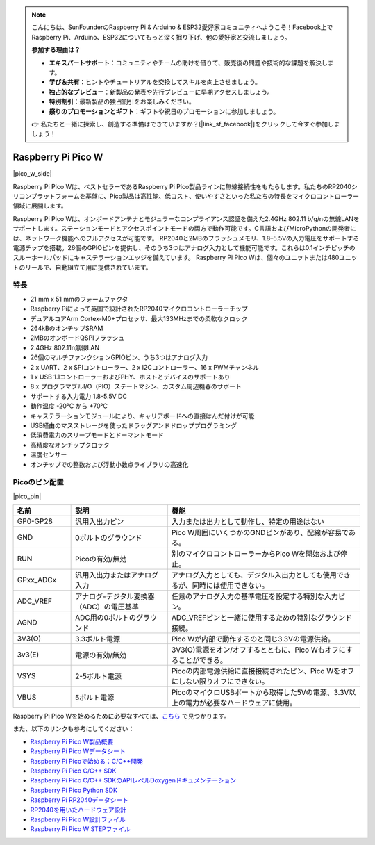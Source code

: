 .. note::

    こんにちは、SunFounderのRaspberry Pi & Arduino & ESP32愛好家コミュニティへようこそ！Facebook上でRaspberry Pi、Arduino、ESP32についてもっと深く掘り下げ、他の愛好家と交流しましょう。

    **参加する理由は？**

    - **エキスパートサポート**：コミュニティやチームの助けを借りて、販売後の問題や技術的な課題を解決します。
    - **学び＆共有**：ヒントやチュートリアルを交換してスキルを向上させましょう。
    - **独占的なプレビュー**：新製品の発表や先行プレビューに早期アクセスしましょう。
    - **特別割引**：最新製品の独占割引をお楽しみください。
    - **祭りのプロモーションとギフト**：ギフトや祝日のプロモーションに参加しましょう。

    👉 私たちと一緒に探索し、創造する準備はできていますか？[|link_sf_facebook|]をクリックして今すぐ参加しましょう！

.. _cpn_pico_w:

Raspberry Pi Pico W
=======================================

|pico_w_side|

Raspberry Pi Pico Wは、ベストセラーであるRaspberry Pi Pico製品ラインに無線接続性をもたらします。私たちのRP2040シリコンプラットフォームを基盤に、Pico製品は高性能、低コスト、使いやすさといった私たちの特長をマイクロコントローラー領域に展開します。

Raspberry Pi Pico Wは、オンボードアンテナとモジュラーなコンプライアンス認証を備えた2.4GHz 802.11 b/g/nの無線LANをサポートします。ステーションモードとアクセスポイントモードの両方で動作可能です。C言語およびMicroPythonの開発者には、ネットワーク機能へのフルアクセスが可能です。
RP2040と2MBのフラッシュメモリ、1.8–5.5Vの入力電圧をサポートする電源チップを搭載。26個のGPIOピンを提供し、そのうち3つはアナログ入力として機能可能です。これらは0.1インチピッチのスルーホールパッドにキャステラーションエッジを備えています。
Raspberry Pi Pico Wは、個々のユニットまたは480ユニットのリールで、自動組立て用に提供されています。

特長
--------------

* 21 mm x 51 mmのフォームファクタ
* Raspberry Piによって英国で設計されたRP2040マイクロコントローラーチップ
* デュアルコアArm Cortex-M0+プロセッサ、最大133MHzまでの柔軟なクロック
* 264kBのオンチップSRAM
* 2MBのオンボードQSPIフラッシュ
* 2.4GHz 802.11n無線LAN
* 26個のマルチファンクションGPIOピン、うち3つはアナログ入力
* 2 x UART、2 x SPIコントローラー、2 x I2Cコントローラー、16 x PWMチャンネル
* 1 x USB 1.1コントローラーおよびPHY、ホストとデバイスのサポートあり
* 8 x プログラマブルI/O（PIO）ステートマシン、カスタム周辺機器のサポート
* サポートする入力電力 1.8-5.5V DC
* 動作温度 -20°C から +70°C
* キャステラーションモジュールにより、キャリアボードへの直接はんだ付けが可能
* USB経由のマスストレージを使ったドラッグアンドドロッププログラミング
* 低消費電力のスリープモードとドーマントモード
* 高精度なオンチップクロック
* 温度センサー
* オンチップでの整数および浮動小数点ライブラリの高速化

Picoのピン配置
----------------

|pico_pin|


.. list-table::
    :widths: 3 5 10
    :header-rows: 1

    *   - 名前
        - 説明
        - 機能
    *   - GP0-GP28
        - 汎用入出力ピン
        - 入力または出力として動作し、特定の用途はない
    *   - GND
        - 0ボルトのグラウンド
        - Pico W周囲にいくつかのGNDピンがあり、配線が容易である。
    *   - RUN
        - Picoの有効/無効
        - 別のマイクロコントローラーからPico Wを開始および停止。
    *   - GPxx_ADCx
        - 汎用入出力またはアナログ入力
        - アナログ入力としても、デジタル入出力としても使用できるが、同時には使用できない。
    *   - ADC_VREF
        - アナログ-デジタル変換器（ADC）の電圧基準
        - 任意のアナログ入力の基準電圧を設定する特別な入力ピン。
    *   - AGND
        - ADC用の0ボルトのグラウンド
        - ADC_VREFピンと一緒に使用するための特別なグラウンド接続。
    *   - 3V3(O)
        - 3.3ボルト電源
        - Pico Wが内部で動作するのと同じ3.3Vの電源供給。
    *   - 3v3(E)
        - 電源の有効/無効
        - 3V3(O)電源をオン/オフするとともに、Pico Wもオフにすることができる。
    *   - VSYS
        - 2-5ボルト電源
        - Picoの内部電源供給に直接接続されたピン、Pico Wをオフにしない限りオフにできない。
    *   - VBUS
        - 5ボルト電源
        - PicoのマイクロUSBポートから取得した5Vの電源、3.3V以上の電力が必要なハードウェアに使用。

Raspberry Pi Pico Wを始めるために必要なすべては、`こちら <https://www.raspberrypi.com/documentation/microcontrollers/raspberry-pi-pico.html>`_ で見つかります。

また、以下のリンクも参考にしてください：

* `Raspberry Pi Pico W製品概要 <https://datasheets.raspberrypi.com/picow/pico-w-product-brief.pdf>`_
* `Raspberry Pi Pico Wデータシート <https://datasheets.raspberrypi.com/picow/pico-w-datasheet.pdf>`_
* `Raspberry Pi Picoで始める：C/C++開発 <https://datasheets.raspberrypi.org/pico/getting-started-with-pico.pdf>`_
* `Raspberry Pi Pico C/C++ SDK <https://datasheets.raspberrypi.com/pico/raspberry-pi-pico-c-sdk.pdf>`_
* `Raspberry Pi Pico C/C++ SDKのAPIレベルDoxygenドキュメンテーション <https://raspberrypi.github.io/pico-sdk-doxygen/>`_
* `Raspberry Pi Pico Python SDK <https://datasheets.raspberrypi.com/pico/raspberry-pi-pico-python-sdk.pdf>`_
* `Raspberry Pi RP2040データシート <https://datasheets.raspberrypi.org/rp2040/rp2040-datasheet.pdf>`_
* `RP2040を用いたハードウェア設計 <https://datasheets.raspberrypi.com/rp2040/hardware-design-with-rp2040.pdf>`_
* `Raspberry Pi Pico W設計ファイル <https://datasheets.raspberrypi.com/picow/RPi-PicoW-PUBLIC-20220607.zip>`_
* `Raspberry Pi Pico W STEPファイル <https://datasheets.raspberrypi.com/picow/PicoW-step.zip>`_
